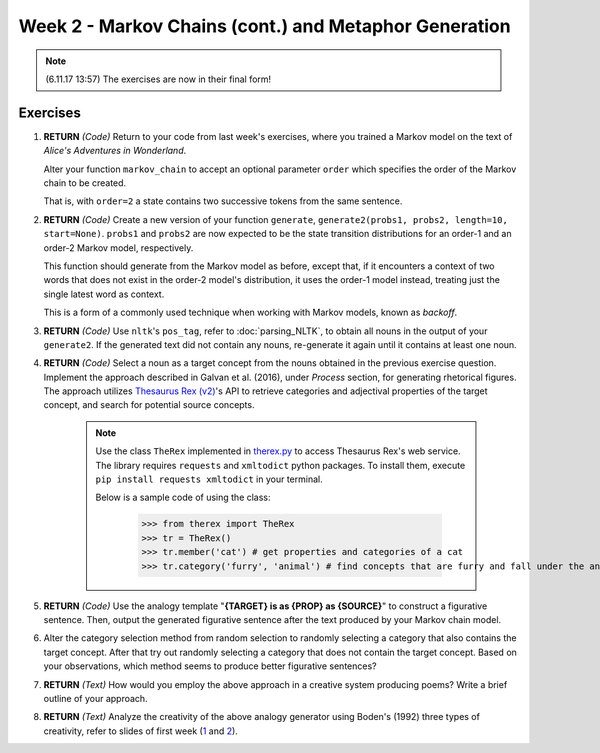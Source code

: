 Week 2 - Markov Chains (cont.) and Metaphor Generation
======================================================

.. note::
    (6.11.17 13:57) The exercises are now in their final form!

Exercises
---------

#. **RETURN** *(Code)* Return to your code from last week's exercises, where you trained a Markov model
   on the text of *Alice's Adventures in Wonderland*.

   Alter your function ``markov_chain`` to accept an optional parameter ``order`` which
   specifies the order of the Markov chain to be created.

   That is, with ``order=2`` a state contains two successive tokens from the same sentence.

#. **RETURN** *(Code)* Create a new version of your function ``generate``,
   ``generate2(probs1, probs2, length=10, start=None)``. ``probs1`` and ``probs2`` are now expected to be the
   state transition distributions for an order-1 and an order-2 Markov model, respectively.

   This function should generate from the Markov model as before, except that, if it encounters a context
   of two words that does not exist in the order-2 model's distribution, it uses the order-1 model instead,
   treating just the single latest word as context.

   This is a form of a commonly used technique when working with Markov models, known as *backoff*.

#. **RETURN** *(Code)* Use ``nltk``'s ``pos_tag``, refer to :doc:`parsing_NLTK`, to obtain all nouns in the output of your ``generate2``.
   If the generated text did not contain any nouns, re-generate it again until it contains at least one noun.

#. **RETURN** *(Code)* Select a noun as a target concept from the nouns obtained in the previous exercise question.
   Implement the approach described in Galvan et al. (2016), under *Process* section, for generating rhetorical
   figures. The approach utilizes `Thesaurus Rex (v2) <http://ngrams.ucd.ie/therex2/>`_'s API to retrieve
   categories and adjectival properties of the target concept, and search for potential source concepts.

    .. note::
        Use the class ``TheRex`` implemented in `therex.py <https://github.com/assamite/cc-course-UH17/blob/master/week2/therex.py>`_
        to access Thesaurus Rex's web service. The library requires ``requests`` and ``xmltodict`` python packages. To install them,
        execute ``pip install requests xmltodict`` in your terminal.

        Below is a sample code of using the class:

		>>> from therex import TheRex
		>>> tr = TheRex()
		>>> tr.member('cat') # get properties and categories of a cat
		>>> tr.category('furry', 'animal') # find concepts that are furry and fall under the animal category



#. **RETURN** *(Code)* Use the analogy template "**{TARGET} is as {PROP} as {SOURCE}**" to construct a figurative sentence.
   Then, output the generated figurative sentence after the text produced by your Markov chain model.

#. Alter the category selection method from random selection to
   randomly selecting a category that also contains the target concept.
   After that try out randomly selecting a category that does not contain the target concept. Based on your observations,
   which method seems to produce better figurative sentences?

#. **RETURN** *(Text)* How would you employ the above approach in a creative system producing poems?
   Write a brief outline of your approach.

#. **RETURN** *(Text)* Analyze the creativity of the above analogy generator using
   Boden's (1992) three types of creativity, refer to slides of first week
   (`1 <https://courses.helsinki.fi/sites/default/files/course-material/4524022/CompCreativityToivonen_30_10_2017.pdf>`_
   and `2 <https://courses.helsinki.fi/sites/default/files/course-material/4524230/CompCreativityToivonen_1-11-2017b.pdf>`_).

